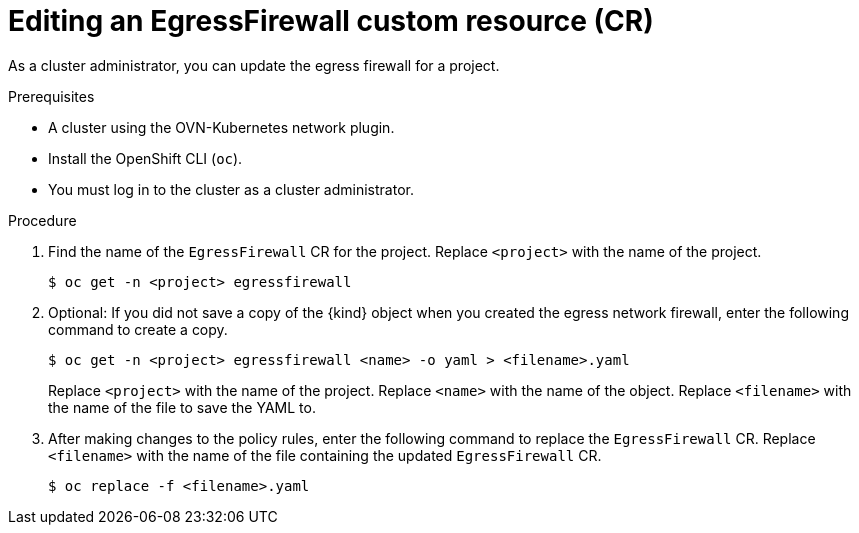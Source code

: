 // Module included in the following assemblies:
//
// * networking/ovn_kubernetes_network_provider/editing-egress-firewall-ovn.adoc

:_mod-docs-content-type: PROCEDURE
[id="nw-egress-firewall-edit_{context}"]
= Editing an EgressFirewall custom resource (CR)

As a cluster administrator, you can update the egress firewall for a project.

.Prerequisites

* A cluster using the OVN-Kubernetes network plugin.
* Install the OpenShift CLI (`oc`).
* You must log in to the cluster as a cluster administrator.

.Procedure

. Find the name of the `EgressFirewall` CR for the project. Replace `<project>` with the name of the project.
+
[source,terminal,subs="attributes+"]
----
$ oc get -n <project> egressfirewall
----

. Optional: If you did not save a copy of the {kind} object when you created the egress network firewall, enter the following command to create a copy.
+
[source,terminal,subs="attributes+"]
----
$ oc get -n <project> egressfirewall <name> -o yaml > <filename>.yaml
----
+
Replace `<project>` with the name of the project. Replace `<name>` with the name of the object. Replace `<filename>` with the name of the file to save the YAML to.

. After making changes to the policy rules, enter the following command to replace the `EgressFirewall` CR. Replace `<filename>` with the name of the file containing the updated `EgressFirewall` CR.
+
[source,terminal]
----
$ oc replace -f <filename>.yaml
----
